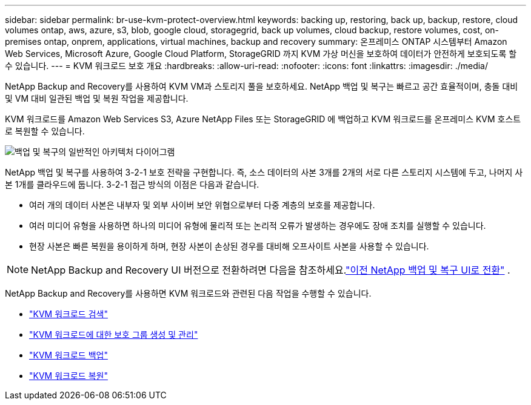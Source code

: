 ---
sidebar: sidebar 
permalink: br-use-kvm-protect-overview.html 
keywords: backing up, restoring, back up, backup, restore, cloud volumes ontap, aws, azure, s3, blob, google cloud, storagegrid, back up volumes, cloud backup, restore volumes, cost, on-premises ontap, onprem, applications, virtual machines, backup and recovery 
summary: 온프레미스 ONTAP 시스템부터 Amazon Web Services, Microsoft Azure, Google Cloud Platform, StorageGRID 까지 KVM 가상 머신을 보호하여 데이터가 안전하게 보호되도록 할 수 있습니다. 
---
= KVM 워크로드 보호 개요
:hardbreaks:
:allow-uri-read: 
:nofooter: 
:icons: font
:linkattrs: 
:imagesdir: ./media/


[role="lead"]
NetApp Backup and Recovery를 사용하여 KVM VM과 스토리지 풀을 보호하세요.  NetApp 백업 및 복구는 빠르고 공간 효율적이며, 충돌 대비 및 VM 대비 일관된 백업 및 복원 작업을 제공합니다.

KVM 워크로드를 Amazon Web Services S3, Azure NetApp Files 또는 StorageGRID 에 백업하고 KVM 워크로드를 온프레미스 KVM 호스트로 복원할 수 있습니다.

image:../media/diagram-backup-recovery-general.png["백업 및 복구의 일반적인 아키텍처 다이어그램"]

NetApp 백업 및 복구를 사용하여 3-2-1 보호 전략을 구현합니다. 즉, 소스 데이터의 사본 3개를 2개의 서로 다른 스토리지 시스템에 두고, 나머지 사본 1개를 클라우드에 둡니다. 3-2-1 접근 방식의 이점은 다음과 같습니다.

* 여러 개의 데이터 사본은 내부자 및 외부 사이버 보안 위협으로부터 다중 계층의 보호를 제공합니다.
* 여러 미디어 유형을 사용하면 하나의 미디어 유형에 물리적 또는 논리적 오류가 발생하는 경우에도 장애 조치를 실행할 수 있습니다.
* 현장 사본은 빠른 복원을 용이하게 하며, 현장 사본이 손상된 경우를 대비해 오프사이트 사본을 사용할 수 있습니다.



NOTE: NetApp Backup and Recovery UI 버전으로 전환하려면 다음을 참조하세요.link:br-start-switch-ui.html["이전 NetApp 백업 및 복구 UI로 전환"] .

NetApp Backup and Recovery를 사용하면 KVM 워크로드와 관련된 다음 작업을 수행할 수 있습니다.

* link:br-start-discover-kvm.html["KVM 워크로드 검색"]
* link:br-use-kvm-protection-groups.html["KVM 워크로드에 대한 보호 그룹 생성 및 관리"]
* link:br-use-kvm-backup.html["KVM 워크로드 백업"]
* link:br-use-kvm-restore.html["KVM 워크로드 복원"]

